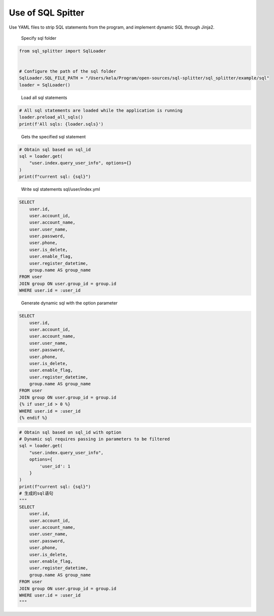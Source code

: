 Use of SQL Spitter
==========================

Use YAML files to strip SQL statements from the program, and implement dynamic SQL through Jinja2.

.. pull-quote:: 
    Specify sql folder

.. code-block:: python

    from sql_splitter import SqlLoader


    # Configure the path of the sql folder
    SqlLoader.SQL_FILE_PATH = "/Users/kela/Program/open-sources/sql-splitter/sql_splitter/example/sql"
    loader = SqlLoader()

.. pull-quote:: 
    Load all sql statements

.. code-block:: python

    # All sql statements are loaded while the application is running
    loader.preload_all_sqls()
    print(f'All sqls: {loader.sqls}')


.. pull-quote:: 
    Gets the specified sql statement

.. code-block:: python

    # Obtain sql based on sql_id
    sql = loader.get(
        "user.index.query_user_info", options={}
    )
    print(f"current sql: {sql}")

.. pull-quote:: 
    Write sql statements sql/user/index.yml

.. code-block:: sql

    SELECT
        user.id,
        user.account_id,
        user.account_name,
        user.user_name,
        user.password,
        user.phone,
        user.is_delete,
        user.enable_flag,
        user.register_datetime,
        group.name AS group_name
    FROM user
    JOIN group ON user.group_id = group.id
    WHERE user.id = :user_id

.. pull-quote:: 
    Generate dynamic sql with the option parameter

.. code-block:: sql

    SELECT
        user.id,
        user.account_id,
        user.account_name,
        user.user_name,
        user.password,
        user.phone,
        user.is_delete,
        user.enable_flag,
        user.register_datetime,
        group.name AS group_name
    FROM user
    JOIN group ON user.group_id = group.id
    {% if user_id > 0 %}
    WHERE user.id = :user_id
    {% endif %}

.. code-block:: python

    # Obtain sql based on sql_id with option
    # Dynamic sql requires passing in parameters to be filtered
    sql = loader.get(
        "user.index.query_user_info", 
        options={
            'user_id': 1
        }
    )
    print(f"current sql: {sql}")
    # 生成的sql语句
    """
    SELECT
        user.id,
        user.account_id,
        user.account_name,
        user.user_name,
        user.password,
        user.phone,
        user.is_delete,
        user.enable_flag,
        user.register_datetime,
        group.name AS group_name
    FROM user
    JOIN group ON user.group_id = group.id
    WHERE user.id = :user_id
    """
    